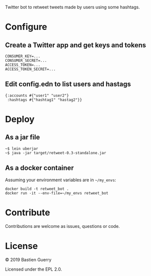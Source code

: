 Twitter bot to retweet tweets made by users using some hashtags.

* Configure

** Create a Twitter app and get keys and tokens

: CONSUMER_KEY=...
: CONSUMER_SECRET=...
: ACCESS_TOKEN=...
: ACCESS_TOKEN_SECRET=...
   
** Edit config.edn to list users and hastags

: {:accounts #{"user1" "user2"} 
:  :hashtags #{"hashtag1" "hastag2"}}

* Deploy

** As a jar file

: ~$ lein uberjar
: ~$ java -jar target/retweet-0.3-standalone.jar

** As a docker container

Assuming your environment variables are in =~/my_envs=:

: docker build -t retweet_bot .
: docker run -it --env-file=~/my_envs retweet_bot

* Contribute

Contributions are welcome as issues, questions or code.

* License

© 2019 Bastien Guerry

Licensed under the EPL 2.0.
